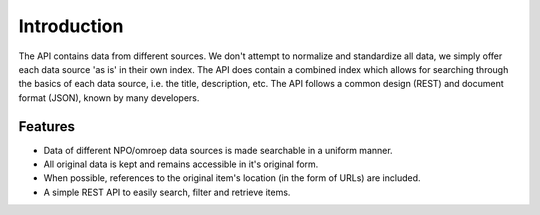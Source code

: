 .. _into:

Introduction
============

The API contains data from different sources. We don't attempt to normalize and standardize all data, we simply offer each data source 'as is' in their own index. The API does contain a combined index which allows for searching through the basics of each data source, i.e. the title, description, etc. The API follows a common design (REST) and document format (JSON), known by many developers.

Features
--------

* Data of different NPO/omroep data sources is made searchable in a uniform manner.
* All original data is kept and remains accessible in it's original form.
* When possible, references to the original item's location (in the form of URLs) are included.
* A simple REST API to easily search, filter and retrieve items.
